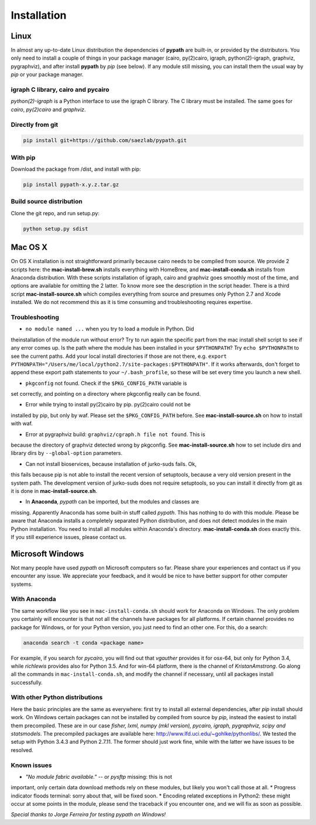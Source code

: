 ************
Installation
************


Linux
=====

In almost any up-to-date Linux distribution the dependencies of **pypath** are
built-in, or provided by the distributors. You only need to install a couple
of things in your package manager (cairo, py(2)cairo, igraph,
python(2)-igraph, graphviz, pygraphviz), and after install **pypath** by *pip*
(see below). If any module still missing, you can install them the usual way
by *pip* or your package manager.

igraph C library, cairo and pycairo
-----------------------------------

*python(2)-igraph* is a Python interface to use the igraph C library. The
C library must be installed. The same goes for *cairo*, *py(2)cairo* and
*graphviz*.

Directly from git
-----------------

.. code:: bash

    pip install git+https://github.com/saezlab/pypath.git

With pip
--------

Download the package from /dist, and install with pip:

.. code:: bash

    pip install pypath-x.y.z.tar.gz

Build source distribution
-------------------------

Clone the git repo, and run setup.py:

.. code:: bash

    python setup.py sdist


Mac OS X
========

On OS X installation is not straightforward primarily because cairo needs to
be compiled from source. We provide 2 scripts here: the
**mac-install-brew.sh** installs everything with HomeBrew, and
**mac-install-conda.sh** installs from Anaconda distribution. With these
scripts installation of igraph, cairo and graphviz goes smoothly most of the
time, and options are available for omitting the 2 latter. To know more see
the description in the script header. There is a third script
**mac-install-source.sh** which compiles everything from source and presumes
only Python 2.7 and Xcode installed. We do not recommend this as it is time
consuming and troubleshooting requires expertise.

Troubleshooting
---------------

* ``no module named ...`` when you try to load a module in Python. Did
theinstallation of the module run without error? Try to run again the specific
part from the mac install shell script to see if any error comes up. Is the
path where the module has been installed in your ``$PYTHONPATH``? Try ``echo
$PYTHONPATH`` to see the current paths. Add your local install directories if
those are not there, e.g.
``export PYTHONPATH="/Users/me/local/python2.7/site-packages:$PYTHONPATH"``.
If it works afterwards, don't forget to append these export path statements to
your ``~/.bash_profile``, so these will be set every time you launch a new
shell.

* ``pkgconfig`` not found. Check if the ``$PKG_CONFIG_PATH`` variable is
set correctly, and pointing on a directory where pkgconfig really can be
found.

* Error while trying to install py(2)cairo by pip. py(2)cairo could not be
installed by pip, but only by waf. Please set the ``$PKG_CONFIG_PATH`` before.
See **mac-install-source.sh** on how to install with waf.

* Error at pygraphviz build: ``graphviz/cgraph.h file not found``. This is
because the directory of graphviz detected wrong by pkgconfig. See
**mac-install-source.sh** how to set include dirs and library dirs by
``--global-option`` parameters.

* Can not install bioservices, because installation of jurko-suds fails. Ok,
this fails because pip is not able to install the recent version of
setuptools, because a very old version present in the system path. The
development version of jurko-suds does not require setuptools, so you can
install it directly from git as it is done in **mac-install-source.sh**.

* In **Anaconda**, *pypath* can be imported, but the modules and classes are
missing. Apparently Anaconda has some built-in stuff called *pypath*. This
has nothing to do with this module. Please be aware that Anaconda installs a
completely separated Python distribution, and does not detect modules in the
main Python installation. You need to install all modules within Anaconda's
directory. **mac-install-conda.sh** does exactly this. If you still
experience issues, please contact us.


Microsoft Windows
=================

Not many people have used *pypath* on Microsoft computers so far. Please share
your experiences and contact us if you encounter any issue. We appreciate
your feedback, and it would be nice to have better support for other computer
systems.

With Anaconda
-------------

The same workflow like you see in ``mac-install-conda.sh`` should work for
Anaconda on Windows. The only problem you certainly will encounter is that not
all the channels have packages for all platforms. If certain channel provides
no package for Windows, or for your Python version, you just need to find an
other one. For this, do a search:

.. code:: bash

    anaconda search -t conda <package name>

For example, if you search for *pycairo*, you will find out that *vgauther*
provides it for osx-64, but only for Python 3.4, while *richlewis* provides
also for Python 3.5. And for win-64 platform, there is the channel of
*KristanAmstrong*. Go along all the commands in ``mac-install-conda.sh``, and
modify the channel if necessary, until all packages install successfully.

With other Python distributions
-------------------------------

Here the basic principles are the same as everywhere: first try to install all
external dependencies, after *pip* install should work. On Windows certain
packages can not be installed by compiled from source by *pip*, instead the
easiest to install them precompiled. These are in our case *fisher, lxml,
numpy (mkl version), pycairo, igraph, pygraphviz, scipy and statsmodels*. The
precompiled packages are available here:
http://www.lfd.uci.edu/~gohlke/pythonlibs/. We tested the setup with Python
3.4.3 and Python 2.7.11. The former should just work fine, while with the
latter we have issues to be resolved.

Known issues
------------

* *"No module fabric available."* -- or *pysftp* missing: this is not
important, only certain data download methods rely on these modules, but
likely you won't call those at all.
* Progress indicator floods terminal: sorry about that, will be fixed soon.
* Encoding related exceptions in Python2: these might occur at some points in
the module, please send the traceback if you encounter one, and we will fix
as soon as possible.

*Special thanks to Jorge Ferreira for testing pypath on Windows!*
